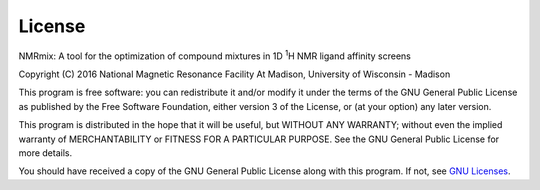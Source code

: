 License
=======

NMRmix: A tool for the optimization of compound mixtures in 1D \ :sup:`1`\H
NMR ligand affinity screens

Copyright (C) 2016 National Magnetic Resonance Facility At Madison, University of Wisconsin - Madison

This program is free software: you can redistribute it and/or modify
it under the terms of the GNU General Public License as published by
the Free Software Foundation, either version 3 of the License, or
(at your option) any later version.

This program is distributed in the hope that it will be useful,
but WITHOUT ANY WARRANTY; without even the implied warranty of
MERCHANTABILITY or FITNESS FOR A PARTICULAR PURPOSE.  See the
GNU General Public License for more details.

You should have received a copy of the GNU General Public License
along with this program.  If not, see `GNU Licenses`_.

.. _GNU Licenses: http://www.gnu.org/licenses/